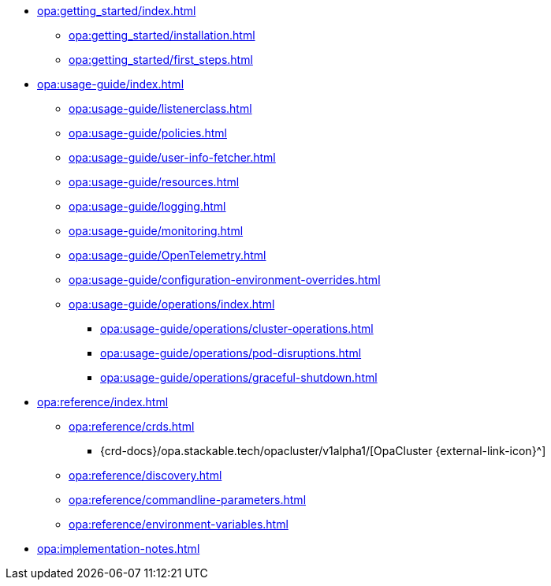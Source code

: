 * xref:opa:getting_started/index.adoc[]
** xref:opa:getting_started/installation.adoc[]
** xref:opa:getting_started/first_steps.adoc[]
* xref:opa:usage-guide/index.adoc[]
** xref:opa:usage-guide/listenerclass.adoc[]
** xref:opa:usage-guide/policies.adoc[]
** xref:opa:usage-guide/user-info-fetcher.adoc[]
** xref:opa:usage-guide/resources.adoc[]
** xref:opa:usage-guide/logging.adoc[]
** xref:opa:usage-guide/monitoring.adoc[]
** xref:opa:usage-guide/OpenTelemetry.adoc[]
** xref:opa:usage-guide/configuration-environment-overrides.adoc[]
** xref:opa:usage-guide/operations/index.adoc[]
*** xref:opa:usage-guide/operations/cluster-operations.adoc[]
// *** xref:hdfs:usage-guide/operations/pod-placement.adoc[] Missing
*** xref:opa:usage-guide/operations/pod-disruptions.adoc[]
*** xref:opa:usage-guide/operations/graceful-shutdown.adoc[]
* xref:opa:reference/index.adoc[]
** xref:opa:reference/crds.adoc[]
*** {crd-docs}/opa.stackable.tech/opacluster/v1alpha1/[OpaCluster {external-link-icon}^]
** xref:opa:reference/discovery.adoc[]
** xref:opa:reference/commandline-parameters.adoc[]
** xref:opa:reference/environment-variables.adoc[]
* xref:opa:implementation-notes.adoc[]
